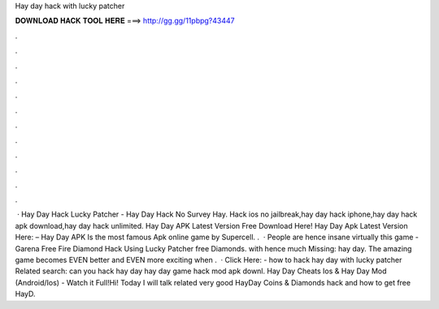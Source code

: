 Hay day hack with lucky patcher

𝐃𝐎𝐖𝐍𝐋𝐎𝐀𝐃 𝐇𝐀𝐂𝐊 𝐓𝐎𝐎𝐋 𝐇𝐄𝐑𝐄 ===> http://gg.gg/11pbpg?43447

.

.

.

.

.

.

.

.

.

.

.

.

 · Hay Day Hack Lucky Patcher - Hay Day Hack No Survey Hay. Hack ios no jailbreak,hay day hack iphone,hay day hack apk download,hay day hack unlimited. Hay Day APK Latest Version Free Download Here! Hay Day Apk Latest Version Here:  – Hay Day APK Is the most famous Apk online game by Supercell. .  · People are hence insane virtually this game - Garena Free Fire Diamond Hack Using Lucky Patcher free Diamonds. with hence much Missing: hay day. The amazing game becomes EVEN better and EVEN more exciting when .  · Click Here:  - how to hack hay day with lucky patcher Related search: can you hack hay day hay day game hack mod apk downl. Hay Day Cheats Ios & Hay Day Mod (Android/Ios) - Watch it Full!Hi! Today I will talk related very good HayDay Coins & Diamonds hack and how to get free HayD.